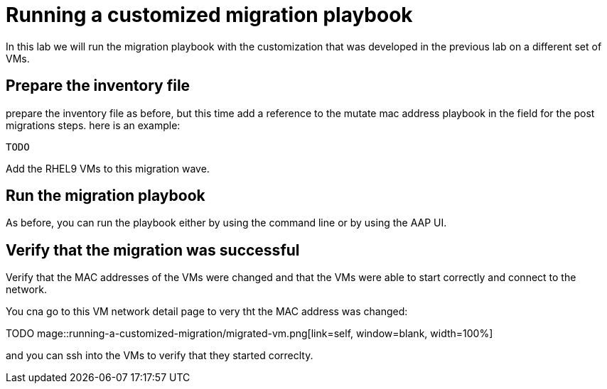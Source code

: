 # Running  a customized migration playbook

In this lab we will run the migration playbook with the customization that was developed in the previous lab on a different set of VMs.

## Prepare the inventory file

prepare the inventory file as before, but this time add a reference to the mutate mac address playbook in the field for the post migrations steps. here is an example:

```yaml
TODO
```

Add the RHEL9 VMs to this migration wave.

## Run the migration playbook

As before, you can run the playbook either by using the command line or by using the AAP UI.

## Verify that the migration was successful

Verify that the MAC addresses of the VMs were changed and that the VMs were able to start correctly and connect to the network.

You cna go to this VM network detail page to very tht the MAC address was changed: 

TODO
mage::running-a-customized-migration/migrated-vm.png[link=self, window=blank, width=100%]

and you can ssh into the VMs to verify that they started correclty.